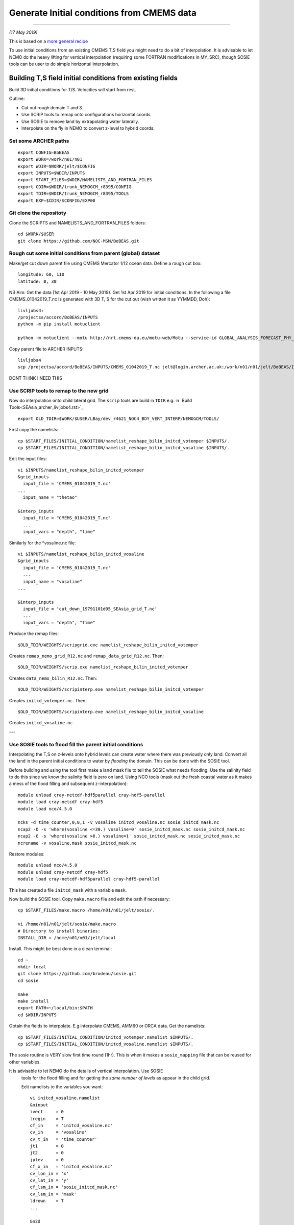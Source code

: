 Generate Initial conditions from CMEMS data
+++++++++++++++++++++++++++++++++++++++++++
+++++++++++++++++++++++++++++++++++++++++++

*(17 May 2019)*

This is based on a `more general recipe <generate_initial_conditions.rst>`_

To use initial conditions from an existing CMEMS T,S field you might need to do a bit
of interpolation. It is advisable to let NEMO do the heavy lifting for vertical
interpolation (requiring some FORTRAN modifications in MY_SRC), though SOSIE tools can be user
to do simple horizontal interpolation.


Building T,S field initial conditions from existing fields
==========================================================

Build 3D initial conditions for T/S. Velocities will start from rest.


Outline:

* Cut out rough domain T and S.
* Use SCRIP tools to remap onto configurations horizontal coords
* Use SOSIE to remove land by extrapolating water laterally.
* Interpolate on the fly in NEMO to convert z-level to hybrid coords.


Set some ARCHER paths
---------------------

::

  export CONFIG=BoBEAS
  export WORK=/work/n01/n01
  export WDIR=$WORK/jelt/$CONFIG
  export INPUTS=$WDIR/INPUTS
  export START_FILES=$WDIR/NAMELISTS_AND_FORTRAN_FILES
  export CDIR=$WDIR/trunk_NEMOGCM_r8395/CONFIG
  export TDIR=$WDIR/trunk_NEMOGCM_r8395/TOOLS
  export EXP=$CDIR/$CONFIG/EXP00


Git clone the repositoty
------------------------

Clone the SCRIPTS and NAMELISTS_AND_FORTRAN_FILES folders::

  cd $WORK/$USER
  git clone https://github.com/NOC-MSM/BoBEAS.git



Rough cut some initial conditions from parent (global) dataset
--------------------------------------------------------------

Make/get cut down parent file using CMEMS Mercator 1/12 ocean data.
Define a rough cut box::

  longitude: 60, 110
  latitude: 0, 30

NB Aim: Get the data (1st Apr 2019 - 10 May 2019).
Get 1st Apr 2019 for initial conditions. In the following a file CMEMS_01042019_T.nc
is generated with 3D T, S for the cut out (wish written it as YYMMDD, Doh)::

  livljobs4:
  /projectsa/accord/BoBEAS/INPUTS
  python -m pip install motuclient

  python -m motuclient --motu http://nrt.cmems-du.eu/motu-web/Motu --service-id GLOBAL_ANALYSIS_FORECAST_PHY_001_024-TDS --product-id global-analysis-forecast-phy-001-024 --longitude-min 60 --longitude-max 110 --latitude-min 0 --latitude-max 30 --date-min "2019-04-01 12:00:00" --date-max "2019-04-01 12:00:00" --depth-min 0.493 --depth-max 5727.918000000001 --variable thetao --variable so --out-name CMEMS_01042019_T.nc --user jpolton --pwd JeffPCMEMS2018

Copy parent file to ARCHER INPUTS::

  livljobs4
  scp /projectsa/accord/BoBEAS/INPUTS/CMEMS_01042019_T.nc jelt@login.archer.ac.uk:/work/n01/n01/jelt/BoBEAS/INPUTS/.


DONT THINK I NEED THIS

.. note
  Cut down based on coordintaes from *create coordinates* namelist. (Add a bit of
  a buffer)::

      module unload cray-netcdf-hdf5parallel cray-hdf5-parallel
      module load cray-netcdf cray-hdf5
      module load nco/4.5.0
      cd $WDIR/INPUTS

      ncks -d x,45,735 -d y,1245,1810 ORCA0083-N01_19791101d05T.nc $WDIR/INPUTS/cut_down_19791101d05_SEAsia_grid_T.nc

  Average over time and restore the parallel modules (Not necessary for this data with 1 time point)::

      #e.g. ncwa -a time_counter $WDIR/INPUTS/cut_down_20131013_LBay_grid_T.nc  $WDIR/INPUTS/cut_down_201310_LBay_grid_T.nc

      module unload nco cray-netcdf cray-hdf5
      module load cray-netcdf-hdf5parallel cray-hdf5-parallel



Use SCRIP tools to remap to the new grid
----------------------------------------

Now do interpolation onto child lateral grid.  The ``scrip`` tools are build in ``TDIR``
e.g. in `Build Tools<SEAsia_archer_livljobs4.rst>`_
::

  export OLD_TDIR=$WORK/$USER/LBay/dev_r4621_NOC4_BDY_VERT_INTERP/NEMOGCM/TOOLS/

First copy the namelists::

  cp $START_FILES/INITIAL_CONDITION/namelist_reshape_bilin_initcd_votemper $INPUTS/.
  cp $START_FILES/INITIAL_CONDITION/namelist_reshape_bilin_initcd_vosaline $INPUTS/.

Edit the input files::

  vi $INPUTS/namelist_reshape_bilin_initcd_votemper
  &grid_inputs
    input_file = 'CMEMS_01042019_T.nc'
  ...
    input_name = "thetao"

  &interp_inputs
    input_file = "CMEMS_01042019_T.nc"
    ...
    input_vars = "depth", "time"


Similarly for the *vosaline.nc file::

  vi $INPUTS/namelist_reshape_bilin_initcd_vosaline
  &grid_inputs
    input_file = 'CMEMS_01042019_T.nc'
    ...
    input_name = "vosaline"
  ...

  &interp_inputs
    input_file = 'cut_down_19791101d05_SEAsia_grid_T.nc'
    ...
    input_vars = "depth", "time"




Produce the remap files::

  $OLD_TDIR/WEIGHTS/scripgrid.exe namelist_reshape_bilin_initcd_votemper

Creates ``remap_nemo_grid_R12.nc`` and ``remap_data_grid_R12.nc``. Then::

  $OLD_TDIR/WEIGHTS/scrip.exe namelist_reshape_bilin_initcd_votemper

Creates ``data_nemo_bilin_R12.nc``. Then::

  $OLD_TDIR/WEIGHTS/scripinterp.exe namelist_reshape_bilin_initcd_votemper

Creates ``initcd_votemper.nc``. Then::

  $OLD_TDIR/WEIGHTS/scripinterp.exe namelist_reshape_bilin_initcd_vosaline

Creates ``initcd_vosaline.nc``.

---



Use SOSIE tools to flood fill the parent initial conditions
-----------------------------------------------------------

Interpolating the T,S on z-levels onto hybrid levels can create water where
there was previously only land. Convert all the land in the parent initial conditions
to water by `flooding` the domain. This can be done with the SOSIE tool.

Before building and using the tool first make a land mask file to tell the SOSIE
what needs flooding. Use the salinity field to do this since we know the
salinity field is zero on land. Using NCO tools (mask out the fresh coastal water
as it makes a mess of the flood filling and subsequent z-interpolation)::

  module unload cray-netcdf-hdf5parallel cray-hdf5-parallel
  module load cray-netcdf cray-hdf5
  module load nco/4.5.0

  ncks -d time_counter,0,0,1 -v vosaline initcd_vosaline.nc sosie_initcd_mask.nc
  ncap2 -O -s 'where(vosaline <=30.) vosaline=0' sosie_initcd_mask.nc sosie_initcd_mask.nc
  ncap2 -O -s 'where(vosaline >0.) vosaline=1' sosie_initcd_mask.nc sosie_initcd_mask.nc
  ncrename -v vosaline,mask sosie_initcd_mask.nc

Restore modules::

  module unload nco/4.5.0
  module unload cray-netcdf cray-hdf5
  module load cray-netcdf-hdf5parallel cray-hdf5-parallel

This has created a file ``initcd_mask`` with a variable ``mask``.

Now build the SOSIE tool.
Copy ``make.macro`` file and edit the path if necessary::

  cp $START_FILES/make.macro /home/n01/n01/jelt/sosie/.

  vi /home/n01/n01/jelt/sosie/make.macro
  # Directory to install binaries:
  INSTALL_DIR = /home/n01/n01/jelt/local

Install. This might be best done in a clean terminal::

  cd ~
  mkdir local
  git clone https://github.com/brodeau/sosie.git
  cd sosie

  make
  make install
  export PATH=~/local/bin:$PATH
  cd $WDIR/INPUTS

Obtain the fields to interpolate. E.g interpolate CMEMS, AMM60 or ORCA
data. Get the namelists::

  cp $START_FILES/INITIAL_CONDITION/initcd_votemper.namelist $INPUTS/.
  cp $START_FILES/INITIAL_CONDITION/initcd_vosaline.namelist $INPUTS/.

The sosie routine is VERY slow first time round (1hr). This is when it
makes a ``sosie_mapping`` file that can be reused for other variables.

It is advisable to let NEMO do the details of vertical interpolation. Use SOSIE
 tools for the flood filling and for getting the *same number of levels* as
 appear in the child grid.

 Edit namelists to the variables you want::

  vi initcd_vosaline.namelist
  &ninput
  ivect     = 0
  lregin    = T
  cf_in     = 'initcd_vosaline.nc'
  cv_in     = 'vosaline'
  cv_t_in   = 'time_counter'
  jt1       = 0
  jt2       = 0
  jplev     = 0
  cf_x_in   = 'initcd_vosaline.nc'
  cv_lon_in = 'x'
  cv_lat_in = 'y'
  cf_lsm_in = 'sosie_initcd_mask.nc'
  cv_lsm_in = 'mask'
  ldrown    = T
  ...

  &n3d
  cf_z_in  = 'initcd_vosaline.nc'
  cv_z_in  = 'gdept'
  cf_z_out = 'domain_cfg.nc'
  cv_z_out = 'nav_lev'
  cv_z_out_name = 'gdept'
  ctype_z_in = 'z'
  ctype_z_out = 'z'
  /


  &nhtarget
  lregout    = F
  cf_x_out   = 'initcd_vosaline.nc'
  cv_lon_out = 'x'
  cv_lat_out = 'y'
  cf_lsm_out = ''
  cv_lsm_out = ''
  lmout      = F

  &noutput
  cmethod  = 'bilin'
  cv_t_out = 'time_counter'
  cv_out   = 'vosaline'
  cu_out   = 'PSU'
  cln_out  = 'Salinity'
  cd_out   = '.'
  !!
  csource  = 'CMEMS-GLOBAL_ANALYSIS_FORECAST_PHY_001_024'
  ctarget  = 'BoBEAS'
  /

Similarly for ``initcd_votemper.namelist``::

  vi initcd_votemper.namelist

  vosaline --> votemper
  ...
  cu_out   = 'C'
  cln_out  = 'Temperature'


Executing SOSIE tools is fine in interactive mode if you already have generated
the sosie_mapping file. (I.e. run it once before). For the first run I had to submit
it as a serial job  **IT TOOK 1hrs 1m TO DO 3D**

PBS submission script::

  cd $INPUTS
  vi sosie_initcd_T

  #!/bin/bash
  #PBS -N init_T
  #PBS -l select=serial=true:ncpus=1
  #PBS -l walltime=06:00:00
  #PBS -o init_T.log
  #PBS -e init_T.err
  #PBS -A n01-ACCORD
  ###################################################

  module swap PrgEnv-cray PrgEnv-intel
  module load cray-hdf5-parallel
  module load cray-netcdf-hdf5parallel


  cd /home/n01/n01/jelt/sosie
  make clean
  make
  make install

  #set up paths
  cd /work/n01/n01/jelt/BoBEAS/INPUTS

  /home/n01/n01/jelt/local/bin/sosie.x -f initcd_votemper.namelist

  # qsub -q serial <filename>
  ###################################################


Subsequent jobs can be in interactive mode::

  qsub -q serial sosie_initcd_T
  sosie.x -f initcd_vosaline.namelist
  #sosie.x -f initcd_votemper.namelist

Whether as a serial job or from the commandline, the temperature process creates::

  sosie_mapping_CMEMS-GLOBAL_ANALYSIS_FORECAST_PHY_001_024-BoBEAS.nc
  votemper_CMEMS-GLOBAL_ANALYSIS_FORECAST_PHY_001_024-BoBEAS_Apr2019.nc

And the salinity process creates::

  vosaline_CMEMS-GLOBAL_ANALYSIS_FORECAST_PHY_001_024-BoBEAS_Apr2019.nc

Check these fields are OK.

---
By this stage should have initial conditions T and S files ``votemper_*_Apr2019.nc``
and ``vosaline_*_Apr2019.nc`` on the configurations horizontal grid
and on the ORCA parent z-level grid.
It might be convenient to sym link them to::

   ln -s vosaline_CMEMS-GLOBAL_ANALYSIS_FORECAST_PHY_001_024-BoBEAS_Apr2019.nc initcd_vosaline.nc
   ln -s votemper_CMEMS-GLOBAL_ANALYSIS_FORECAST_PHY_001_024-BoBEAS_Apr2019.nc initcd_votemper.nc

NB These two files will have to be linked into the ICS dir in the EXP dir.

Interpolate in z on the fly
===========================


For vertical interpolation we let NEMO do the heavy lifting. This requires some changes
to the FORTRAN using ``par_oce.F90`` and ``dtatsd.F90`` in ``MY_SRC``. See
`<build_opa_orchestra.rst>`_

Maybe move the executable to something memorable e.g.::

  cd $CDIR
  mv $CONFIG/BLD/bin/nemo.exe $CONFIG/BLD/bin/nemo_tide_nomet.exe

To interpolate the initial conditions on-the-fly need to pass information to
NEMO about the parent vertical grid and parent mask file. Appropriate variables
are created in external files that are read into the namelist.

These mask and depth variables need to be 4D variables, where length(t)=1.
They can be created with NCO tools by manipulating a parent initial condition file.
On archer, load the appropriate modules::

  module unload cray-netcdf-hdf5parallel cray-hdf5-parallel
  module load cray-netcdf cray-hdf5
  module load nco/4.5.0

If the depth (gdept) variable is 1D and the file has dimensions
[time,z,y,x] then first we make it 3D and call it something like gdept_3D::

  cd $INPUTS/
  ncap2 -O -s 'gdept_3D[z,y,x]=gdept' initcd_votemper.nc tmp.nc

Then add a time dimension::

  ncap2 -O -s 'gdept_4D[time_counter,z,y,x]=gdept_3D' tmp.nc initcd_depth.nc
  rm tmp.nc

For the mask variable use one of the tracer variables (in this case salinity
 and we know the land values are set to zero). NB if following progressively,
 a similar mask file (with a different limit salinity) was created in the SOSIE step
 sosie_initcd_mask.nc **DONT NEED THIS**::

  ncks -d time_counter,0,0,1 -v vosaline initcd_vosaline.nc initcd_mask.nc
  #ncap2 -O -s 'where(vosaline <=0.) vosaline=0' initcd_mask.nc initcd_mask.nc
  ncap2 -O -s 'where(vosaline <=0.) vosaline=1' initcd_mask.nc initcd_mask.nc
  ncap2 -O -s 'where(vosaline >0.) vosaline=1' initcd_mask.nc initcd_mask.nc
  ncrename -v vosaline,mask initcd_mask.nc

.. note: Changed the above so that ALL the values are 1. (I.e. a rubbish mask).
  The problem was that in the child bathymetry some of the sea mounts have moved
  and so using a mask from the old grid meant sst where pulled down to deep water.
  Since the parent is flood filled there is no need for a mask anyway. Easiest to
  set all values to one instead of disactivating.

Restore modules::

  module unload nco/4.5.0
  module unload cray-netcdf cray-hdf5
  module load cray-netcdf-hdf5parallel cray-hdf5-parallel

The resulting files are ``sosie_initcd_mask.nc`` and ``initcd_depth.nc`` which are read
into the namelist.

NB These two files will have to be linked into the ICS dir in the EXP dir.

Edit, or add, new **mask** and **depth** variables to the namelist_cfg. Also
add the logical switch to do vertical interpolation ``ln_tsd_interp=T``::

  cd $EXP/../EXP_tide_initcd
  vi namelist_cfg

  !-----------------------------------------------------------------------
  &namtsd        !   data : Temperature  & Salinity
  !-----------------------------------------------------------------------
  !              !  file name                 ! frequency (hours) ! variable ! time interp.!  clim  ! 'yearly'/ ! weights  ! rotation ! land/sea mask !
  !              !                            !  (if <0  months)  !   name   !  (logical)  !  (T/F) ! 'monthly' ! filename ! pairing  ! filename      !
  sn_tem  = 'initcd_votemper.nc',         -12        ,'votemper' ,  .false.   , .true. , 'yearly'   , ''   ,   ''    ,    ''
  sn_sal  = 'initcd_votemper.nc',         -12        ,'vosaline' ,  .false.   , .true. , 'yearly'   , ''   ,   ''    ,    ''
  sn_dep  = 'initcd_depth.nc'   ,         -12        ,'gdept_4D',   .false.   , .true. , 'yearly'   , ''  ,    ''    ,      ''
  sn_msk  = 'sosie_initcd_mask.nc',       -12        ,'mask',       .false.   , .true. , 'yearly'   , ''  ,    ''    ,      ''

    !
     cn_dir        = './ICS/'     !  root directory for the location of the runoff files
     ln_tsd_init   = .true.   !  Initialisation of ocean T & S with T &S input data (T) or not (F)
     ln_tsd_interp = .true.    !  Interpolation of T & S in the verticalinput data (T) or not (F)
     ln_tsd_tradmp = .false.   !  damping of ocean T & S toward T &S input data (T) or not (F)

.. Note: Can interpolate the initcd_fields in time if that is appropriate. Can in
 principle apply a weightings file so that the initcd_field file are uncut parent grid
 data at some other resolution.

 However, do not do use the weights files to perform horizontal interpolation combined
 with  ln_tsd_interp = .true. to perform vertical interpolation as the mask file
 will be rendered useless! If you are going to take this approach flood-fill all
 the land and then set the mask array to equal 1 everywhere. That way it won’t be
 corrupted when using the weights files to interpolate onto the child grid.
